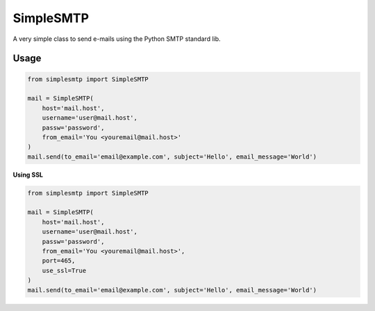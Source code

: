 SimpleSMTP
==========

A very simple class to send e-mails using the Python SMTP standard lib.

Usage
-----

.. code:: python

    from simplesmtp import SimpleSMTP

    mail = SimpleSMTP(
        host='mail.host',
        username='user@mail.host',
        passw='password',
        from_email='You <youremail@mail.host>'
    )
    mail.send(to_email='email@example.com', subject='Hello', email_message='World')

**Using SSL**

.. code:: python

    from simplesmtp import SimpleSMTP

    mail = SimpleSMTP(
        host='mail.host',
        username='user@mail.host',
        passw='password',
        from_email='You <youremail@mail.host>',
        port=465,
        use_ssl=True
    )
    mail.send(to_email='email@example.com', subject='Hello', email_message='World')
